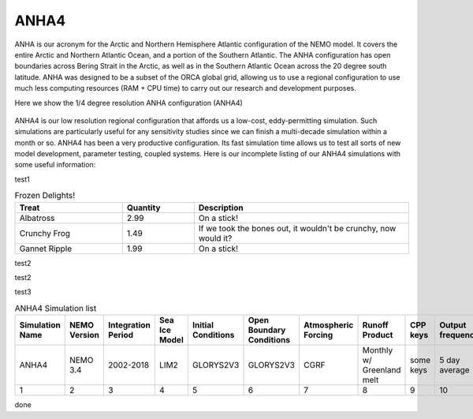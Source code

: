 ANHA4
=====

ANHA is our acronym for the Arctic and Northern Hemisphere Atlantic configuration of the NEMO model. It covers the entire Arctic and Northern Atlantic Ocean, and a portion of the Southern Atlantic. The ANHA configuration has open boundaries across Bering Strait in the Arctic, as well as in the Southern Atlantic Ocean across the 20 degree south latitude. ANHA was designed to be a subset of the ORCA global grid, allowing us to use a regional configuration to use much less computing resources (RAM + CPU time) to carry out our research and development purposes.

Here we show the 1/4 degree resolution ANHA configuration (ANHA4)

.. figure:: ./ANHA4_horzgrid.png

ANHA4 is our low resolution regional configuration that affords us a low-cost, eddy-permitting simulation. Such simulations are particularly useful for any sensitivity studies since we can finish a multi-decade simulation within a month or so. ANHA4 has been a very productive configuration. Its fast simulation time allows us to test all sorts of new model development, parameter testing, coupled systems. Here is our incomplete listing of our ANHA4 simulations with some useful information:

test1

.. csv-table:: Frozen Delights!
   :header: "Treat", "Quantity", "Description"
   :widths: 15, 10, 30

   "Albatross", 2.99, "On a stick!"
   "Crunchy Frog", 1.49, "If we took the bones out, it wouldn't be
   crunchy, now would it?"
   "Gannet Ripple", 1.99, "On a stick!"
 
test2

.. csv-table:: ANHA4 Simulation List
   :file: ../../../../_static/_UofA/test.csv
   :header-rows: 1
   :class: longtable

test2

.. csv-table:: ANHA4 Simulation List
   :file: /test.csv
   :header-rows: 1
   :class: longtable


test3

.. list-table:: ANHA4 Simulation list
   :widths: 5 5 5 5 5 5 5 5 5 5 5 20 22
   :header-rows: 1

   * - Simulation Name
     - NEMO Version
     - Integration Period
     - Sea Ice Model
     - Initial Conditions
     - Open Boundary Conditions
     - Atmospheric Forcing
     - Runoff Product
     - CPP keys
     - Output frequency
     - Special Notes
     - Local Output Location
     - HPC output Location
   * - ANHA4
     - NEMO 3.4
     - 2002-2018
     - LIM2
     - GLORYS2V3
     - GLORYS2V3
     - CGRF
     - Monthly w/ Greenland melt
     - some keys
     - 5 day average
     - Second ANHA12 run
     - local: /mnt/storage3/xhu/NEMO/ANHA12-EXH006
     - graham: /project/6007519/ANHA/ANHA12-EXH006-S
   * - 1
     - 2
     - 3
     - 4 
     - 5 
     - 6 
     - 7
     - 8
     - 9
     - 10
     - 11
     - 12
     - 13
     
done
     
 
